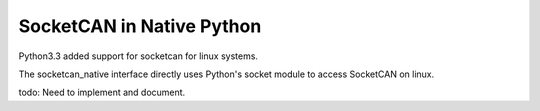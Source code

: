 SocketCAN in Native Python
==========================

Python3.3 added support for socketcan for linux systems.

The socketcan_native interface directly uses Python's socket module to 
access SocketCAN on linux.


todo:    Need to implement and document.